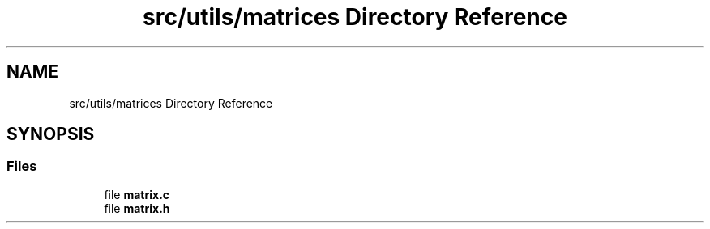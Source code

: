 .TH "src/utils/matrices Directory Reference" 3 "Tue Nov 22 2022" "OCR-Lezcollitade" \" -*- nroff -*-
.ad l
.nh
.SH NAME
src/utils/matrices Directory Reference
.SH SYNOPSIS
.br
.PP
.SS "Files"

.in +1c
.ti -1c
.RI "file \fBmatrix\&.c\fP"
.br
.ti -1c
.RI "file \fBmatrix\&.h\fP"
.br
.in -1c

